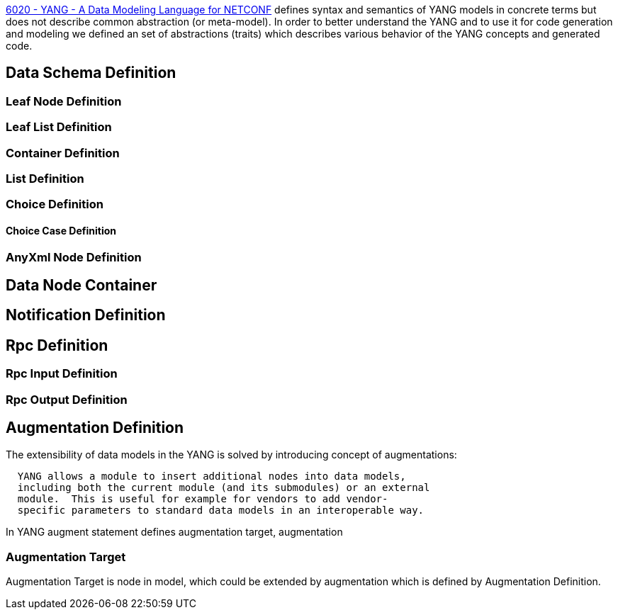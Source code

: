 https://tools.ietf.org/html/rfc6020|RFC[6020 - YANG - A Data Modeling
Language for NETCONF] defines syntax and semantics of YANG models in
concrete terms but does not describe common abstraction (or meta-model).
In order to better understand the YANG and to use it for code generation
and modeling we defined an set of abstractions (traits) which describes
various behavior of the YANG concepts and generated code.

[[data-schema-definition]]
== Data Schema Definition

[[leaf-node-definition]]
=== Leaf Node Definition

[[leaf-list-definition]]
=== Leaf List Definition

[[container-definition]]
=== Container Definition

[[list-definition]]
=== List Definition

[[choice-definition]]
=== Choice Definition

[[choice-case-definition]]
==== Choice Case Definition

[[anyxml-node-definition]]
=== AnyXml Node Definition

[[data-node-container]]
== Data Node Container

[[notification-definition]]
== Notification Definition

[[rpc-definition]]
== Rpc Definition

[[rpc-input-definition]]
=== Rpc Input Definition

[[rpc-output-definition]]
=== Rpc Output Definition

[[augmentation-definition]]
== Augmentation Definition

The extensibility of data models in the YANG is solved by introducing
concept of augmentations:

`  YANG allows a module to insert additional nodes into data models,` +
`  including both the current module (and its submodules) or an external` +
`  module.  This is useful for example for vendors to add vendor-` +
`  specific parameters to standard data models in an interoperable way.`

In YANG augment statement defines augmentation target, augmentation

[[augmentation-target]]
=== Augmentation Target

Augmentation Target is node in model, which could be extended by
augmentation which is defined by Augmentation Definition.
